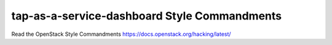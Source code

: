 tap-as-a-service-dashboard Style Commandments
===============================================

Read the OpenStack Style Commandments https://docs.openstack.org/hacking/latest/
